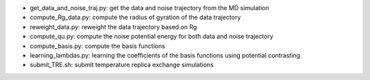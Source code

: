 * get_data_and_noise_traj.py: get the data and noise trajectory from the MD simulation

* compute_Rg_data.py: compute the radius of gyration of the data trajectory

* reweight_data.py: reweight the data trajectory based on Rg

* compute_qu.py: compute the noise potential energy for both data and noise trajectory

* compute_basis.py: compute the basis functions

* learning_lambdas.py: learning the coefficients of the basis functions using potential contrasting

* submit_TRE.sh: submit temperature replica exchange simulations

